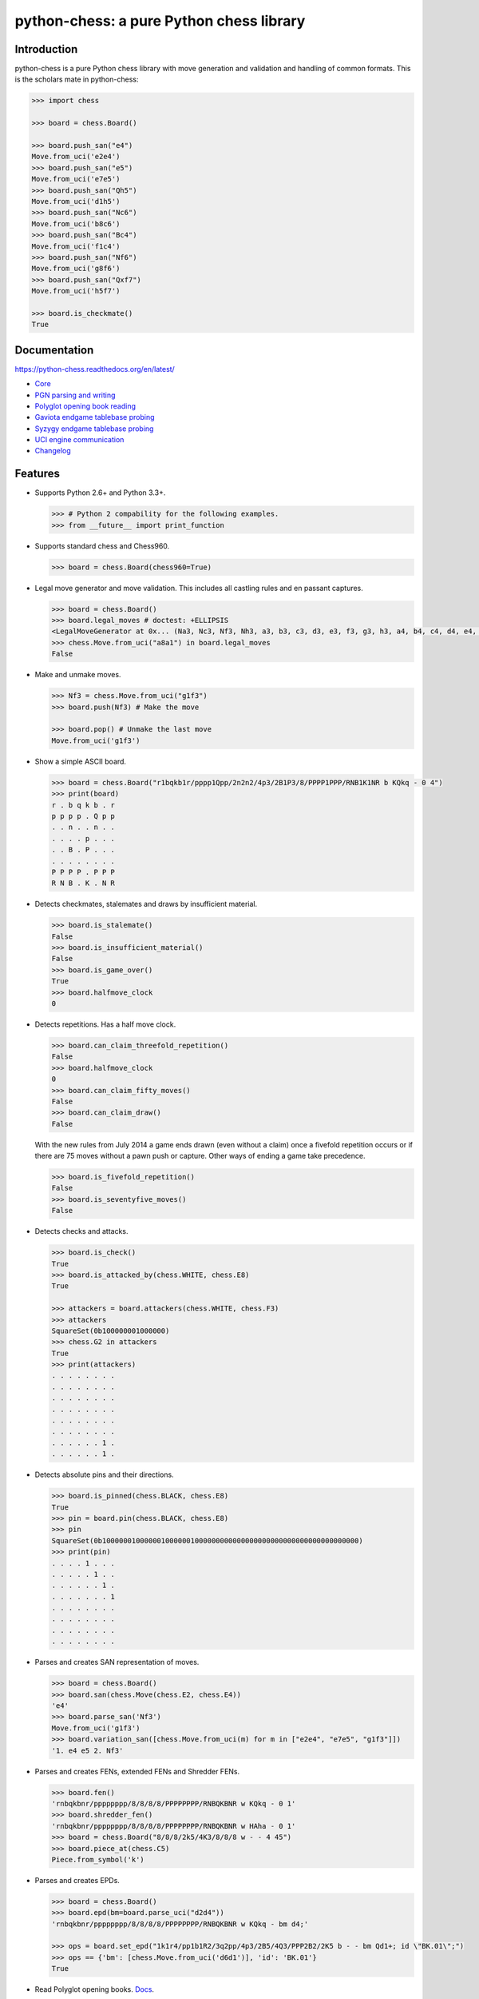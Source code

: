 python-chess: a pure Python chess library
=========================================

.. image:: https://travis-ci.org/niklasf/python-chess.svg?branch=master
    :target: https://travis-ci.org/niklasf/python-chess

.. image:: https://coveralls.io/repos/niklasf/python-chess/badge.png
    :target: https://coveralls.io/r/niklasf/python-chess

.. image:: https://badge.fury.io/py/python-chess.svg
    :target: https://pypi.python.org/pypi/python-chess

.. image:: https://readthedocs.org/projects/python-chess/badge/?version=latest
    :target: https://python-chess.readthedocs.org/en/latest/

.. image:: https://img.shields.io/badge/bug%20bounty-100%24-orange.svg
    :target: #bug-bounty

Introduction
------------

python-chess is a pure Python chess library with move generation and validation
and handling of common formats. This is the scholars mate in python-chess:

.. code:: python

    >>> import chess

    >>> board = chess.Board()

    >>> board.push_san("e4")
    Move.from_uci('e2e4')
    >>> board.push_san("e5")
    Move.from_uci('e7e5')
    >>> board.push_san("Qh5")
    Move.from_uci('d1h5')
    >>> board.push_san("Nc6")
    Move.from_uci('b8c6')
    >>> board.push_san("Bc4")
    Move.from_uci('f1c4')
    >>> board.push_san("Nf6")
    Move.from_uci('g8f6')
    >>> board.push_san("Qxf7")
    Move.from_uci('h5f7')

    >>> board.is_checkmate()
    True

Documentation
-------------

https://python-chess.readthedocs.org/en/latest/


* `Core <https://python-chess.readthedocs.org/en/latest/core.html>`_
* `PGN parsing and writing <https://python-chess.readthedocs.org/en/latest/pgn.html>`_
* `Polyglot opening book reading <https://python-chess.readthedocs.org/en/latest/polyglot.html>`_
* `Gaviota endgame tablebase probing <https://python-chess.readthedocs.org/en/latest/gaviota.html>`_
* `Syzygy endgame tablebase probing <https://python-chess.readthedocs.org/en/latest/syzygy.html>`_
* `UCI engine communication <https://python-chess.readthedocs.org/en/latest/uci.html>`_
* `Changelog <https://python-chess.readthedocs.org/en/latest/changelog.html>`_

Features
--------

* Supports Python 2.6+ and Python 3.3+.

  .. code:: python

      >>> # Python 2 compability for the following examples.
      >>> from __future__ import print_function

* Supports standard chess and Chess960.

  .. code:: python

      >>> board = chess.Board(chess960=True)

* Legal move generator and move validation. This includes all castling
  rules and en passant captures.

  .. code:: python

      >>> board = chess.Board()
      >>> board.legal_moves # doctest: +ELLIPSIS
      <LegalMoveGenerator at 0x... (Na3, Nc3, Nf3, Nh3, a3, b3, c3, d3, e3, f3, g3, h3, a4, b4, c4, d4, e4, f4, g4, h4)>
      >>> chess.Move.from_uci("a8a1") in board.legal_moves
      False

* Make and unmake moves.

  .. code:: python

      >>> Nf3 = chess.Move.from_uci("g1f3")
      >>> board.push(Nf3) # Make the move

      >>> board.pop() # Unmake the last move
      Move.from_uci('g1f3')

* Show a simple ASCII board.

  .. code:: python

      >>> board = chess.Board("r1bqkb1r/pppp1Qpp/2n2n2/4p3/2B1P3/8/PPPP1PPP/RNB1K1NR b KQkq - 0 4")
      >>> print(board)
      r . b q k b . r
      p p p p . Q p p
      . . n . . n . .
      . . . . p . . .
      . . B . P . . .
      . . . . . . . .
      P P P P . P P P
      R N B . K . N R

* Detects checkmates, stalemates and draws by insufficient material.

  .. code:: python

      >>> board.is_stalemate()
      False
      >>> board.is_insufficient_material()
      False
      >>> board.is_game_over()
      True
      >>> board.halfmove_clock
      0

* Detects repetitions. Has a half move clock.

  .. code:: python

      >>> board.can_claim_threefold_repetition()
      False
      >>> board.halfmove_clock
      0
      >>> board.can_claim_fifty_moves()
      False
      >>> board.can_claim_draw()
      False

  With the new rules from July 2014 a game ends drawn (even without a claim)
  once a fivefold repetition occurs or if there are 75 moves without a pawn
  push or capture. Other ways of ending a game take precedence.

  .. code:: python

      >>> board.is_fivefold_repetition()
      False
      >>> board.is_seventyfive_moves()
      False

* Detects checks and attacks.

  .. code:: python

      >>> board.is_check()
      True
      >>> board.is_attacked_by(chess.WHITE, chess.E8)
      True

      >>> attackers = board.attackers(chess.WHITE, chess.F3)
      >>> attackers
      SquareSet(0b100000001000000)
      >>> chess.G2 in attackers
      True
      >>> print(attackers)
      . . . . . . . .
      . . . . . . . .
      . . . . . . . .
      . . . . . . . .
      . . . . . . . .
      . . . . . . . .
      . . . . . . 1 .
      . . . . . . 1 .

* Detects absolute pins and their directions.

  .. code:: python

      >>> board.is_pinned(chess.BLACK, chess.E8)
      True
      >>> pin = board.pin(chess.BLACK, chess.E8)
      >>> pin
      SquareSet(0b1000000100000010000001000000000000000000000000000000000000000)
      >>> print(pin)
      . . . . 1 . . .
      . . . . . 1 . .
      . . . . . . 1 .
      . . . . . . . 1
      . . . . . . . .
      . . . . . . . .
      . . . . . . . .
      . . . . . . . .

* Parses and creates SAN representation of moves.

  .. code:: python

      >>> board = chess.Board()
      >>> board.san(chess.Move(chess.E2, chess.E4))
      'e4'
      >>> board.parse_san('Nf3')
      Move.from_uci('g1f3')
      >>> board.variation_san([chess.Move.from_uci(m) for m in ["e2e4", "e7e5", "g1f3"]])
      '1. e4 e5 2. Nf3'

* Parses and creates FENs, extended FENs and Shredder FENs.

  .. code:: python

      >>> board.fen()
      'rnbqkbnr/pppppppp/8/8/8/8/PPPPPPPP/RNBQKBNR w KQkq - 0 1'
      >>> board.shredder_fen()
      'rnbqkbnr/pppppppp/8/8/8/8/PPPPPPPP/RNBQKBNR w HAha - 0 1'
      >>> board = chess.Board("8/8/8/2k5/4K3/8/8/8 w - - 4 45")
      >>> board.piece_at(chess.C5)
      Piece.from_symbol('k')

* Parses and creates EPDs.

  .. code:: python

      >>> board = chess.Board()
      >>> board.epd(bm=board.parse_uci("d2d4"))
      'rnbqkbnr/pppppppp/8/8/8/8/PPPPPPPP/RNBQKBNR w KQkq - bm d4;'

      >>> ops = board.set_epd("1k1r4/pp1b1R2/3q2pp/4p3/2B5/4Q3/PPP2B2/2K5 b - - bm Qd1+; id \"BK.01\";")
      >>> ops == {'bm': [chess.Move.from_uci('d6d1')], 'id': 'BK.01'}
      True

* Read Polyglot opening books.
  `Docs <https://python-chess.readthedocs.org/en/latest/polyglot.html>`__.

  .. code:: python

      >>> import chess.polyglot

      >>> book = chess.polyglot.open_reader("data/polyglot/performance.bin")

      >>> board = chess.Board()
      >>> main_entry = book.find(board)
      >>> main_entry.move()
      Move.from_uci('e2e4')
      >>> main_entry.weight
      1
      >>> main_entry.learn
      0

      >>> book.close()

* Read and write PGNs. Supports headers, comments, NAGs and a tree of
  variations.
  `Docs <https://python-chess.readthedocs.org/en/latest/pgn.html>`__.

  .. code:: python

      >>> import chess.pgn

      >>> pgn = open("data/pgn/molinari-bordais-1979.pgn")
      >>> first_game = chess.pgn.read_game(pgn)
      >>> pgn.close()

      >>> first_game.headers["White"]
      'Molinari'
      >>> first_game.headers["Black"]
      'Bordais'

      >>> # Iterate through the mainline of this embarrasingly short game.
      >>> node = first_game
      >>> while not node.is_end():
      ...     next_node = node.variation(0)
      ...     print(node.board().san(next_node.move))
      ...     node = next_node
      e4
      c5
      c4
      Nc6
      Ne2
      Nf6
      Nbc3
      Nb4
      g3
      Nd3#

      >>> # Use a visitor to do the same task.
      >>> class PrintSanVisitor(chess.pgn.BaseVisitor):
      ...     def visit_move(self, board, move):
      ...         print(board.san(move))
      ...
      >>> first_game.accept(PrintSanVisitor())
      e4
      c5
      c4
      Nc6
      Ne2
      Nf6
      Nbc3
      Nb4
      g3
      Nd3#

      >>> first_game.headers["Result"]
      '0-1'

* Probe Gaviota endgame tablebases (DTM, WDL).
  `Docs <https://python-chess.readthedocs.org/en/latest/gaviota.html>`__.

  .. code:: python

      >>> import chess.gaviota

      >>> tablebases = chess.gaviota.open_tablebases("data/gaviota")

      >>> # White to move mates in 31 half moves in this KRvK endgame.
      >>> board = chess.Board("8/8/8/8/4k3/8/6R1/7K w - - 0 1")
      >>> tablebases.probe_dtm(board)
      31

      >>> tablebases.close()

* Probe Syzygy endgame tablebases (DTZ, WDL).
  `Docs <https://python-chess.readthedocs.org/en/latest/syzygy.html>`__.

  .. code:: python

      >>> import chess.syzygy

      >>> tablebases = chess.syzygy.open_tablebases("data/syzygy")

      >>> # Black to move is losing in 53 half moves (distance to zero) in this
      >>> # KNBvK endgame.
      >>> board = chess.Board("8/2K5/4B3/3N4/8/8/4k3/8 b - - 0 1")
      >>> tablebases.probe_dtz(board)
      -53

      >>> tablebases.close()

* Communicate with an UCI engine.
  `Docs <https://python-chess.readthedocs.org/en/latest/uci.html>`__.

  .. code:: python

      >>> import chess.uci

      >>> engine = chess.uci.popen_engine("stockfish")
      >>> engine.uci()
      >>> engine.author
      'Tord Romstad, Marco Costalba and Joona Kiiski'

      >>> # Synchronous mode.
      >>> board = chess.Board("1k1r4/pp1b1R2/3q2pp/4p3/2B5/4Q3/PPP2B2/2K5 b - - 0 1")
      >>> engine.position(board)
      >>> engine.go(movetime=2000) # Gets tuple of bestmove and ponder move.
      BestMove(bestmove=Move.from_uci('d6d1'), ponder=Move.from_uci('c1d1'))

      >>> # Asynchronous mode.
      >>> def callback(command):
      ...    bestmove, ponder = command.result()
      ...    assert bestmove == chess.Move.from_uci('d6d1')
      ...
      >>> command = engine.go(movetime=2000, async_callback=callback)
      >>> command.done()
      False
      >>> command.result()
      BestMove(bestmove=Move.from_uci('d6d1'), ponder=Move.from_uci('c1d1'))
      >>> command.done()
      True

      >>> # Quit.
      >>> engine.quit()
      0

Bug bounty
----------

There is a **100$ bug bounty** for the first report of a critical issue in the
core module. (Most likely I'll renew the bounty.)
The bug must be reproducible in the latest release, not yet reported,
and not yet fixed in the master branch. I consider critical:

* Move generation
* Move validation
* Move making
* Parser errors that leave objects in an inconsistent state

Performance
-----------

Correctness > clean interface > performance.

You can install the `gmpy2` or `gmpy` (https://pypi.python.org/pypi/gmpy2)
modules in order to get a slight performance boost on basic operations like
bitscans and population counts.

python-chess only imports very basic general (non-chess-related)
operations from native libraries. All logic is pure Python. There will always
be pure Python fallbacks.

Installing
----------

::

    pip install python-chess


Featured projects
-----------------

If you like, let me know if you are creating something intresting with
python-chess, for example:

* a stand alone chess computer based on DGT board - http://www.picochess.org/
* a website to probe Syzygy endgame tablebases - https://syzygy-tables.info/
* a cross platform chess GUI - https://asdfjkl.github.io/jerry/

License
-------

python-chess is licensed under the GPL3. See the LICENSE file for the
full copyright and license information.

Thanks to Sam Tannous for publishing his approach to `avoid rotated bitboards
with direct lookup (pdf) <http://arxiv.org/pdf/0704.3773.pdf>`_ alongside
his GPL2+ engine `Shatranj <https://github.com/stannous/shatranj>`_. Some of
the bitboard move generation parts are ported from there.

Thanks to Ronald de Man for his Syzygy endgame tablebases
(https://github.com/syzygy1/tb). The probing code in
python-chess is very directly ported from his C probing code.

Thanks to Miguel A. Ballicora for his Gaviota tablebases
(https://github.com/michiguel/Gaviota-Tablebases).
